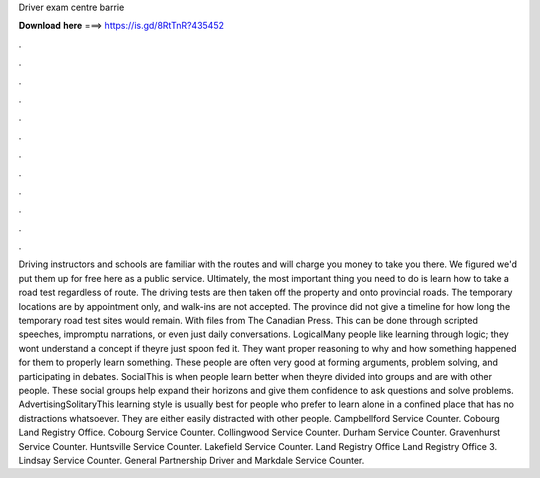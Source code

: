 Driver exam centre barrie

𝐃𝐨𝐰𝐧𝐥𝐨𝐚𝐝 𝐡𝐞𝐫𝐞 ===> https://is.gd/8RtTnR?435452

.

.

.

.

.

.

.

.

.

.

.

.

Driving instructors and schools are familiar with the routes and will charge you money to take you there. We figured we'd put them up for free here as a public service. Ultimately, the most important thing you need to do is learn how to take a road test regardless of route. The driving tests are then taken off the property and onto provincial roads. The temporary locations are by appointment only, and walk-ins are not accepted. The province did not give a timeline for how long the temporary road test sites would remain.
With files from The Canadian Press. This can be done through scripted speeches, impromptu narrations, or even just daily conversations. LogicalMany people like learning through logic; they wont understand a concept if theyre just spoon fed it. They want proper reasoning to why and how something happened for them to properly learn something.
These people are often very good at forming arguments, problem solving, and participating in debates. SocialThis is when people learn better when theyre divided into groups and are with other people. These social groups help expand their horizons and give them confidence to ask questions and solve problems.
AdvertisingSolitaryThis learning style is usually best for people who prefer to learn alone in a confined place that has no distractions whatsoever. They are either easily distracted with other people.
Campbellford Service Counter. Cobourg Land Registry Office. Cobourg Service Counter. Collingwood Service Counter. Durham Service Counter. Gravenhurst Service Counter. Huntsville Service Counter. Lakefield Service Counter. Land Registry Office  Land Registry Office 3. Lindsay Service Counter. General Partnership Driver and Markdale Service Counter.